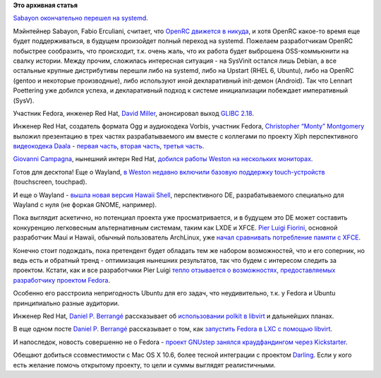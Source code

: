 .. title: Короткие новости
.. slug: Короткие-новости-9
.. date: 2013-08-13 11:24:17
.. tags:
.. category:
.. link:
.. description:
.. type: text
.. author: Peter Lemenkov

**Это архивная статья**


`Sabayon окончательно перешел на
systemd <https://www.opennet.ru/opennews/art.shtml?num=37649>`__.

Мэйнтейнер Sabayon, Fabio Erculiani, считает, что `OpenRC движется в
никуда <https://plus.google.com/u/0/115547683951727699051/posts/Vdpy3K4XLD4>`__,
и хотя OpenRC какое-то время еще будет поддерживаться, в будущем
произойдет полный переход на systemd. Пожелаем разработчикам OpenRC
побыстрее сообразить, что происходит, т.к. очень жаль, что их работа
будет выброшена OSS-коммьюнити на свалку истории. Между прочим,
сложилась интересная ситуация - на SysVinit остался лишь Debian, а все
остальные крупные дистрибутивы перешли либо на systemd, либо на Upstart
(RHEL 6, Ubuntu), либо на OpenRC (gentoo и некоторые производные), либо
используют иной декларативный init-демон (Android). Так что Lennart
Poettering уже добился успеха, и декларативный подход к системе
инициализации побеждает императивный (SysV).

Участник Fedora, инженер Red Hat, `David
Miller <https://en.wikipedia.org/wiki/David_S._Miller>`__, анонсировал
выход `GLIBC
2.18 <https://thread.gmane.org/gmane.comp.lib.glibc.alpha/34237>`__.

Инженер Red Hat, создатель формата Ogg и аудиокодека Vorbis, участник
Fedora, `Christopher “Monty”
Montgomery <https://en.wikipedia.org/wiki/Chris_Montgomery>`__ выложил
презентацию в трех частях разрабатываемого им вместе с коллегами по
проекту Xiph перспективного `видеокодека
Daala <https://en.wikipedia.org/wiki/Daala_%28video_codec%29>`__ -
`первая
часть <https://people.xiph.org/~xiphmont/demo/daala/demo1.shtml>`__,
`вторая
часть <https://people.xiph.org/~xiphmont/demo/daala/demo2.shtml>`__,
`третья
часть <https://people.xiph.org/~xiphmont/demo/daala/demo3.shtml>`__.

`Giovanni
Campagna <https://plus.google.com/112529497463297468627/about>`__,
нынешний интерн Red Hat, `добился работы Weston на нескольких
мониторах <https://plus.google.com/112529497463297468627/posts/2LriQ6qRUL6>`__.

Готов для десктопа!
Еще о Wayland, `в Weston недавно включили базовую поддержку
touch-устройств <http://www.phoronix.com/scan.php?page=news_item&px=MTQzNDY>`__
(touchscreen, touchpad).

И еще о Wayland - `вышла новая версия Hawaii
Shell <https://thread.gmane.org/gmane.comp.freedesktop.wayland.devel/10228>`__,
перспективного DE, разрабатываемого специально для Wayland с нуля (не
форкая GNOME, например).

Пока выглядит аскетично, но потенциал проекта уже просматривается, и в
будущем это DE может составить конкуренцию легковесным альтернативным
системам, таким как LXDE и XFCE. `Pier Luigi
Fiorini <https://plus.google.com/117319527836202971314/about>`__,
основной разработчик Maui и Hawaii, обычный пользователь ArchLinux, уже
`начал сравнивать потребление памяти с
XFCE <http://plfiorini.blogspot.com/2013/08/hawaii-memory-usage.html>`__.

Конечно стоит подождать, пока претендент будет обладать тем же набором
возможностей, что и его соперник, но ведь есть и обратный тренд -
оптимизация нынешних результатов, так что будем с интересом следить за
проектом. Кстати, как и все разработчики Pier Luigi `тепло отзывается о
возможностях, предоставляемых разработчику проектом
Fedora <https://plus.google.com/117319527836202971314/posts/DvrAeW8YvRN>`__.

Особенно его расстроила непригодность Ubuntu для его задач, что
неудивительно, т.к. у Fedora и Ubuntu принципиально разные аудитории.

Инженер Red Hat, `Daniel P.
Berrangé <https://www.openhub.net/accounts/berrange>`__ рассказывает об
`использовании polkit в
libvirt <https://www.berrange.com/posts/2013/08/12/fine-grained-access-control-in-libvirt-using-polkit/>`__
и дальнейших планах.

В еще одном посте `Daniel P.
Berrangé <https://www.openhub.net/accounts/berrange>`__ рассказывает о
том, как `запустить Fedora в LXC с помощью
libvirt <https://www.berrange.com/posts/2013/08/12/running-a-full-fedora-os-inside-a-libvirt-lxc-guest/>`__.

И напоследок, новость совершенно не о Fedora - `проект GNUstep занялся
краудфандингом через
Kickstarter <http://www.kickstarter.com/projects/203272607/gnustep-project>`__.

Обещают добиться ссовместимости с Mac OS X 10.6, более тесной интеграции
с проектом `Darling <http://darling.dolezel.info/en/Darling>`__. Если у
кого есть желание помочь открытому проекту, то цели и суммы выглядят
реалистичными.


